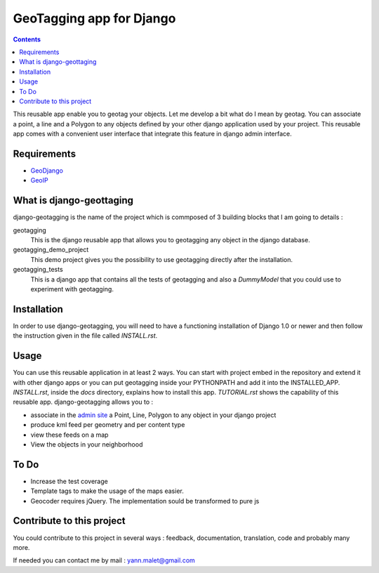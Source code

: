--------------------------
GeoTagging app for Django
--------------------------

.. contents::

This reusable app enable you to geotag your objects. Let me develop a bit
what do I mean by geotag. You can associate a point, a line and a Polygon
to any objects defined by your other django application used by your project.
This reusable app comes with a convenient user interface that integrate this
feature in django admin interface.

Requirements
============

* GeoDjango_
* GeoIP_

.. _GeoDjango: http://geodjango.org/docs/install.html#requirements
.. _GeoIP: http://www.maxmind.com/app/c

What is django-geottaging
=========================

django-geotagging is the name of the project which is commposed of 3 building blocks that I am going to details :

geotagging
  This is the django reusable app that allows you to geotagging any object in
  the django database.

geotagging_demo_project
  This demo project gives you the possibility to use geotagging directly after
  the installation.

geotagging_tests
  This is a django app that contains all the tests of geotagging and also a
  `DummyModel` that you could use to experiment with geotagging.

Installation
=============

In order to use django-geotagging, you will need to have a
functioning installation of Django 1.0 or newer and then follow
the instruction given in the file called `INSTALL.rst`.

Usage
=====

You can use this reusable application in at least 2 ways. You can start with
project embed  in the repository and extend it with other django apps or you
can put geotagging inside your PYTHONPATH and add it into the INSTALLED_APP.
`INSTALL.rst`, inside the `docs` directory, explains how to install this app.
`TUTORIAL.rst` shows the capability of this reusable app. django-geotagging allows you to :

* associate in the `admin site`_ a Point, Line, Polygon to any object in your django project
* produce kml feed per geometry and per content type
* view these feeds on a map
* View the objects in your neighborhood

.. _`admin site`: http://docs.djangoproject.com/en/dev/ref/contrib/admin/#ref-contrib-admin

To Do
=====

* Increase the test coverage
* Template tags to make the usage of the maps easier.
* Geocoder requires jQuery. The implementation sould be transformed to pure js


Contribute to this project
==========================

You could contribute to this project in several ways : feedback, documentation,
translation, code and probably many more.

If needed you can contact me by mail : yann.malet@gmail.com
